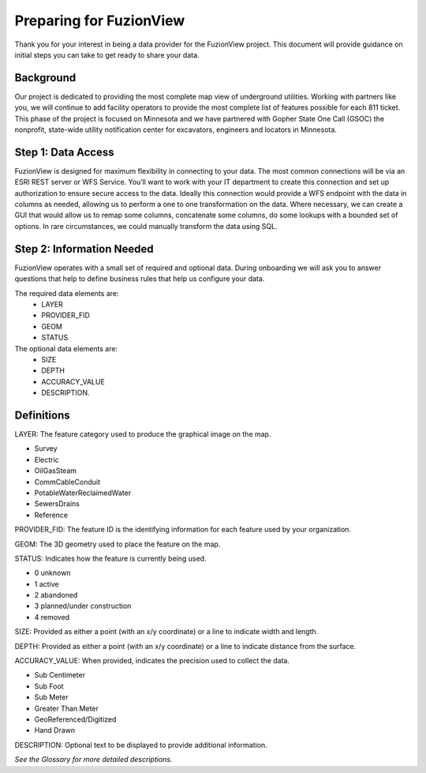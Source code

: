 Preparing for FuzionView
==========================

Thank you for your interest in being a data provider for the FuzionView project. This document will provide guidance on initial steps you can take to get ready to share your data.


Background
------------

Our project is dedicated to providing the most complete map view of underground utilities. Working with partners like you, we will continue to add facility operators to provide the most complete list of features possible for each 811 ticket. This phase of the project is focused on Minnesota and we have partnered with Gopher State One Call (GSOC) the nonprofit, state-wide utility notification center for excavators, engineers and locators in Minnesota.


Step 1: Data Access
--------------------

FuzionView is designed for maximum flexibility in connecting to your data. The most common connections will be via an ESRI REST server or WFS Service. You’ll want to work with your IT department to create this connection and set up authorization to ensure secure access to the data. Ideally this connection would provide a WFS endpoint with the data in columns as needed, allowing us to perform a one to one transformation on the data. 
Where necessary, we can create a GUI that would allow us to remap some columns, concatenate some columns, do some lookups with a bounded set of options.
In rare circumstances, we could manually transform the data using SQL.

Step 2: Information Needed
----------------------------

FuzionView operates with a small set of required and optional data. During onboarding we will ask you to answer questions that help to define business rules that help us configure your data.

The required data elements are:
 * LAYER 
 * PROVIDER_FID 
 * GEOM 
 * STATUS 

The optional data elements are:
 * SIZE
 * DEPTH
 * ACCURACY_VALUE
 * DESCRIPTION. 

Definitions
------------

LAYER: The feature category used to produce the graphical image on the map.

* Survey
* Electric
* OilGasSteam
* CommCableConduit
* PotableWaterReclaimedWater
* SewersDrains
* Reference

PROVIDER_FID: The feature ID is the identifying information for each feature used by your organization. 

GEOM: The 3D geometry used to place the feature on the map.

STATUS: Indicates how the feature is currently being used.

* 0 unknown 
* 1 active 
* 2 abandoned 
* 3 planned/under construction
* 4 removed

SIZE: Provided as either a point (with an x/y coordinate) or a line to indicate width and length.

DEPTH: Provided as either a point (with an x/y coordinate) or a line to indicate distance from the surface.

ACCURACY_VALUE: When provided, indicates the precision used to collect the data.

* Sub Centimeter
* Sub Foot
* Sub Meter
* Greater Than Meter
* GeoReferenced/Digitized
* Hand Drawn

DESCRIPTION: Optional text to be displayed to provide additional information.

*See the Glossary for more detailed descriptions.*